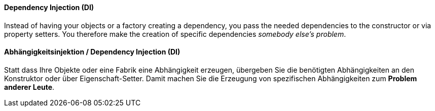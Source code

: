 [#term-dependency-injection]

// tag::EN[]
==== Dependency Injection (DI)

Instead of having your objects or a factory creating a dependency,
you pass the needed dependencies to the constructor or via property setters.
You therefore make the creation of specific dependencies _somebody else's problem_.

// end::EN[]

// tag::DE[]
==== Abhängigkeitsinjektion / Dependency Injection (DI)

Statt dass Ihre Objekte oder eine Fabrik eine Abhängigkeit erzeugen,
übergeben Sie die benötigten Abhängigkeiten an den Konstruktor oder
über Eigenschaft-Setter. Damit machen Sie die Erzeugung
von spezifischen Abhängigkeiten zum *Problem
anderer Leute*.



// end::DE[] 